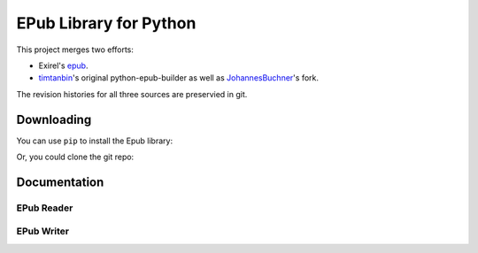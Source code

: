 #######################
EPub Library for Python
#######################

This project merges two efforts:

* Exirel's `epub`_.

* `timtanbin`_'s original python-epub-builder as well as `JohannesBuchner`_'s
  fork.

The revision histories for all three sources are preservied in git.


Downloading
===========

You can use ``pip`` to install the Epub library:

.. code: bash

    $ pip install https://github.com/oubiwann/epub/archive/master.zip

Or, you could clone the git repo:

.. code: bash

    $ git clone https://github.com/oubiwann/epub.git
    $ cd epub
    $ python setup.py install


Documentation
=============

EPub Reader
-----------

.. code: python

    from epub.reader import content

    mybook = content.open_epub('path/to/my/book.epub')

    for item in mybook.opf.manifest.values():
        # read the content
        data = mybook.read_item(item)


EPub Writer
-----------

.. code: python

    from epub.writer import book

    (more soon ...)


.. Links
.. =====

.. _epub: https://bitbucket.org/exirel/epub
.. _timtanbin: http://code.google.com/p/python-epub-builder/
.. _JohannesBuchner: https://github.com/JohannesBuchner/python-epub-builder